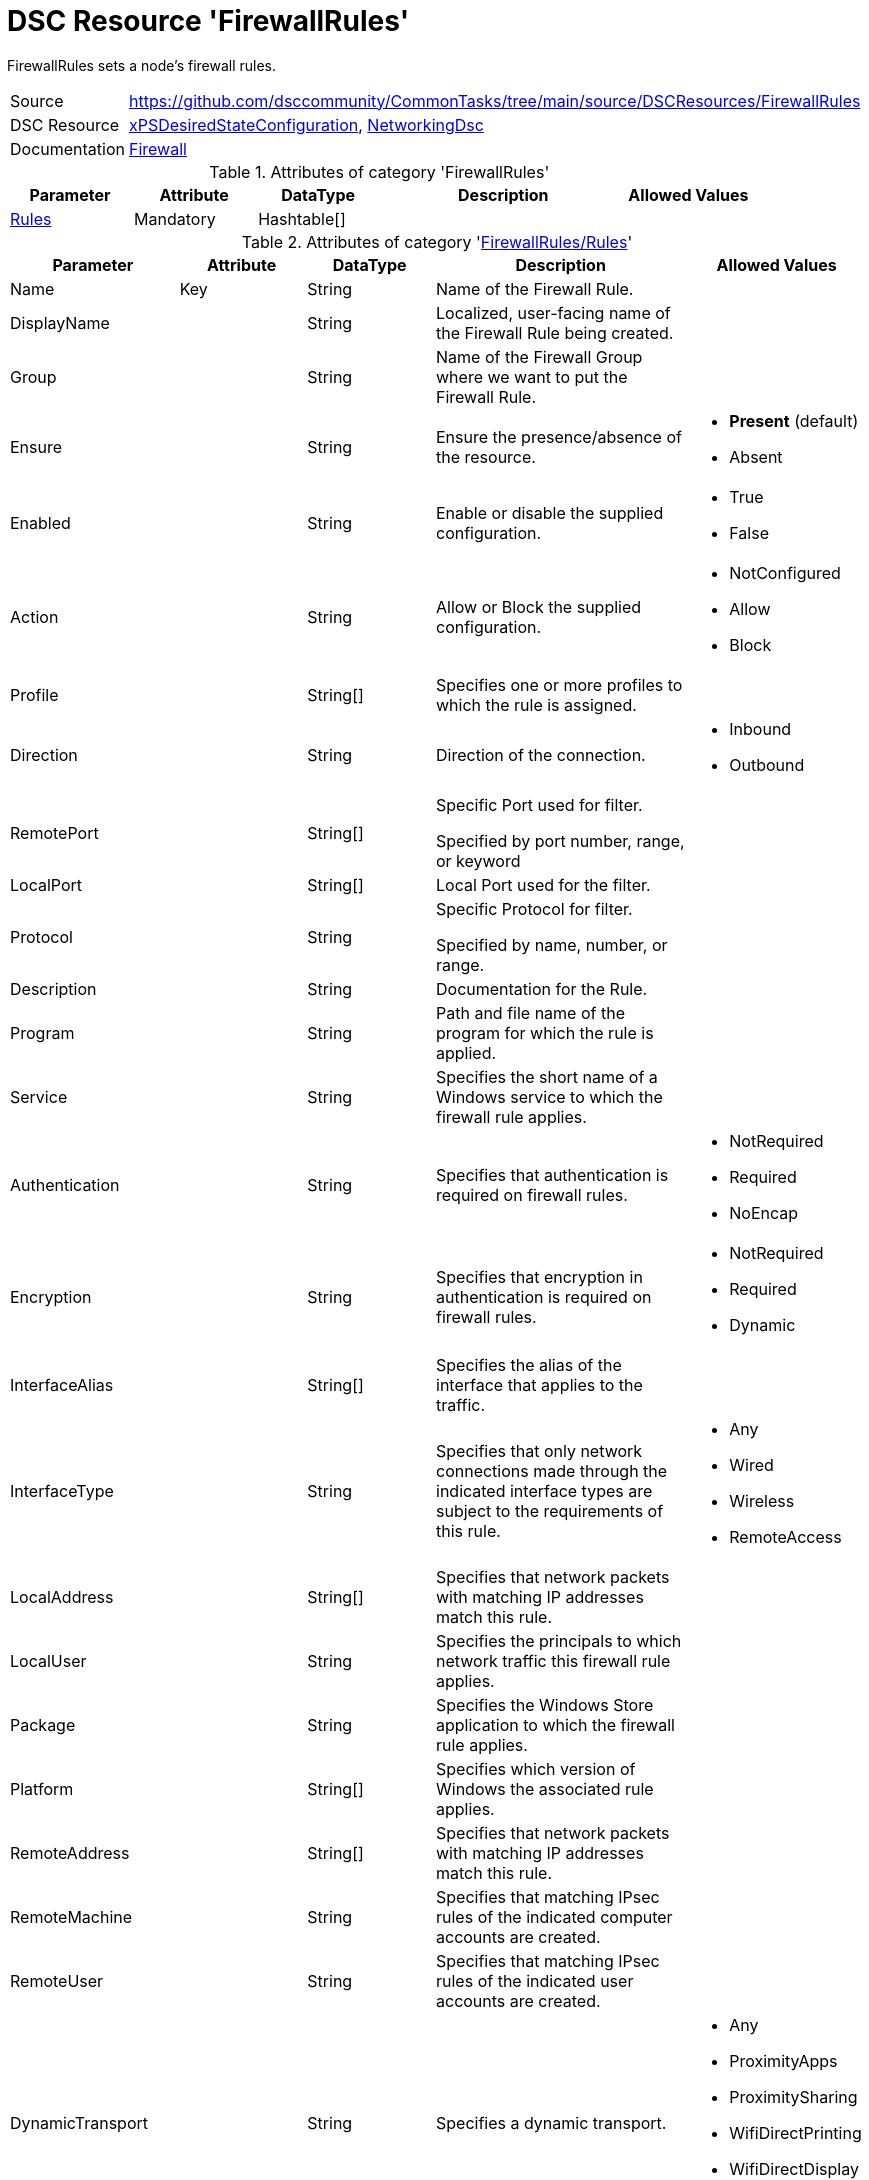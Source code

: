 // CommonTasks YAML Reference: FirewallRules
// =========================================

:YmlCategory: FirewallRules

:abstract:  {YmlCategory} sets a node's firewall rules.

[#dscyml_firewallrules]
= DSC Resource '{YmlCategory}'


[[dscyml_firewallrules_abstract, {abstract}]]
{abstract}


[cols="1,3a" options="autowidth" caption=]
|===
| Source         | https://github.com/dsccommunity/CommonTasks/tree/main/source/DSCResources/FirewallRules
| DSC Resource   | https://github.com/dsccommunity/xPSDesiredStateConfiguration[xPSDesiredStateConfiguration], 
                   https://github.com/dsccommunity/NetworkingDsc[NetworkingDsc]
| Documentation  | https://github.com/dsccommunity/NetworkingDsc/wiki/Firewall[Firewall]
|===

.Attributes of category '{YmlCategory}'
[cols="1,1,1,2a,1a" options="header"]
|===
| Parameter
| Attribute
| DataType
| Description
| Allowed Values

| [[dscyml_firewallrules_rules, {YmlCategory}/Rules]]<<dscyml_firewallrules_rules_details, Rules>>
| Mandatory
| Hashtable[]
|
|

|===

[[dscyml_firewallrules_rules_details]]
.Attributes of category '<<dscyml_firewallrules_rules>>'
[cols="1,1,1,2a,1a" options="header"]
|===
| Parameter
| Attribute
| DataType
| Description
| Allowed Values

| Name
| Key
| String
| Name of the Firewall Rule.
|

| DisplayName
|
| String
| Localized, user-facing name of the Firewall Rule being created.	
|

| Group
|
| String
| Name of the Firewall Group where we want to put the Firewall Rule.	
|

| Ensure
|
| String
| Ensure the presence/absence of the resource.
| - *Present* (default)
  - Absent

| Enabled
|
| String
| Enable or disable the supplied configuration.
| - True
  - False

| Action
|
| String
| Allow or Block the supplied configuration.
| - NotConfigured
  - Allow
  - Block

| Profile
| 
| String[]
| Specifies one or more profiles to which the rule is assigned.
|

| Direction
|
| String
| Direction of the connection.
| - Inbound
  - Outbound

| RemotePort
|
| String[]
| Specific Port used for filter.

Specified by port number, range, or keyword	
|

| LocalPort
|
| String[]
| Local Port used for the filter.	
|

| Protocol
|
| String
| Specific Protocol for filter.

Specified by name, number, or range.	
|

| Description
|
| String
| Documentation for the Rule.	
|

| Program
|
| String
| Path and file name of the program for which the rule is applied.	
|

| Service
|
| String
| Specifies the short name of a Windows service to which the firewall rule applies.
|	

| Authentication
|
| String
| Specifies that authentication is required on firewall rules.
| - NotRequired
  - Required
  - NoEncap

| Encryption
|
| String
| Specifies that encryption in authentication is required on firewall rules.
| - NotRequired
  - Required
  - Dynamic

| InterfaceAlias
|
| String[]
| Specifies the alias of the interface that applies to the traffic.	
|

| InterfaceType
| 
| String
| Specifies that only network connections made through the indicated interface types are subject to the requirements of this rule.
| - Any
  - Wired
  - Wireless
  - RemoteAccess

| LocalAddress
|
| String[]
| Specifies that network packets with matching IP addresses match this rule.	
|

| LocalUser
|
| String
| Specifies the principals to which network traffic this firewall rule applies.	
|

| Package
|
| String
| Specifies the Windows Store application to which the firewall rule applies.	
|

| Platform
|
| String[]
| Specifies which version of Windows the associated rule applies.	
|

| RemoteAddress
|
| String[]
| Specifies that network packets with matching IP addresses match this rule.	
|

| RemoteMachine
|
| String
| Specifies that matching IPsec rules of the indicated computer accounts are created.	
|

| RemoteUser
|
| String
| Specifies that matching IPsec rules of the indicated user accounts are created.	
|

| DynamicTransport
|
| String
| Specifies a dynamic transport.
| - Any
  - ProximityApps
  - ProximitySharing
  - WifiDirectPrinting
  - WifiDirectDisplay
  - WifiDirectDevices

| EdgeTraversalPolicy
| 
| String
| Specifies that matching firewall rules of the indicated edge traversal policy are created.
| - Block
  - Allow
  - DeferToUser
  - DeferToApp

| IcmpType
|
| String[]
| Specifies the ICMP type codes.	
|

| LocalOnlyMapping
|
| Boolean
|	Indicates that matching firewall rules of the indicated value are created.
| - True
  - False
	
| LooseSourceMapping
|
| Boolean
| Indicates that matching firewall rules of the indicated value are created.	
| - True
  - False

| OverrideBlockRules
|
| Boolean
| Indicates that matching network traffic that would otherwise be blocked are allowed.
| - True
  - False

| Owner
|
| String
| Specifies that matching firewall rules of the indicated owner are created.
|

|===

.Example
[source, yaml]
----
FirewallRules:
  Rules:
    - Name:        Any-AnyTest
      DisplayName: Any-Any Test
      Enabled:     True
      Description: Allow All Inbound Trafic
      Direction:   Inbound
      Profile:     Any
      Action:      Allow
      LocalPort:   Any
      RemotePort:  Any
      Protocol:    Any

    - Name:        NotePadFirewallRule
      DisplayName: Firewall Rule for Notepad.exe
      Group:       NotePad Firewall Rule Group
      Ensure:      Present
      Enabled:     True
      Profile:
        - Domain
        - Private
      Direction:   OutBound
      RemotePort:  
        - 8080
        - 8081
      LocalPort:
        - 9080
        - 9081
      Protocol:    TCP
      Description: Firewall Rule for Notepad.exe
      Program:     C:\Windows\System32\notepad.exe
      Service:     WinRM
----
